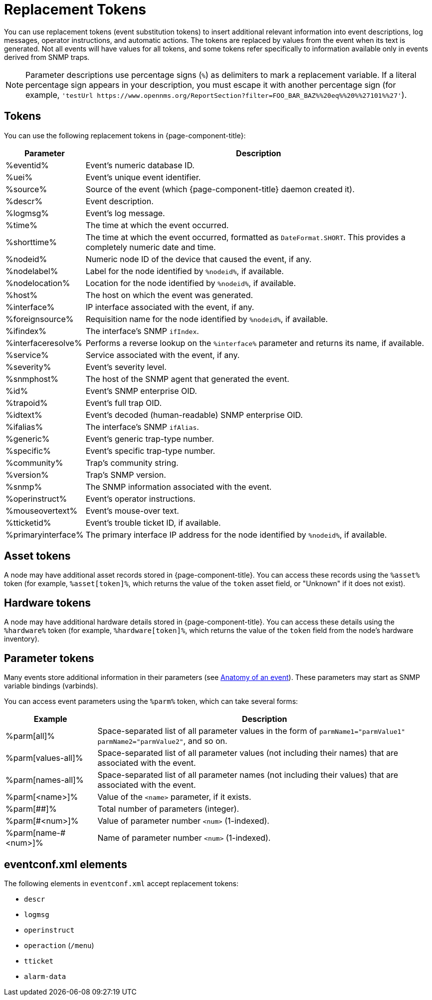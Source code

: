 
= Replacement Tokens
:description: List of replacement tokens you can use in {page-component-title} to insert relevant information into events. Includes hardware and parameter tokens.

You can use replacement tokens (event substitution tokens) to insert additional relevant information into event descriptions, log messages, operator instructions, and automatic actions.
The tokens are replaced by values from the event when its text is generated.
Not all events will have values for all tokens, and some tokens refer specifically to information available only in events derived from SNMP traps.

NOTE: Parameter descriptions use percentage signs (`%`) as delimiters to mark a replacement variable.
If a literal percentage sign appears in your description, you must escape it with another percentage sign (for example, `'testUrl \https://www.opennms.org/ReportSection?filter=FOO_BAR_BAZ%%20eq%%20%%27101%%27'`).

== Tokens

You can use the following replacement tokens in {page-component-title}:

[options="autowidth"]
|===
| Parameter | Description

| %eventid%
| Event's numeric database ID.

| %uei%
| Event's unique event identifier.

| %source%
| Source of the event (which {page-component-title} daemon created it).

| %descr%
| Event description.

| %logmsg%
| Event's log message.

| %time%
| The time at which the event occurred.

| %shorttime%
| The time at which the event occurred, formatted as `DateFormat.SHORT`.
This provides a completely numeric date and time.

| %nodeid%
| Numeric node ID of the device that caused the event, if any.

| %nodelabel%
| Label for the node identified by `%nodeid%`, if available.

| %nodelocation%
| Location for the node identified by `%nodeid%`, if available.

| %host%
| The host on which the event was generated.

| %interface%
| IP interface associated with the event, if any.

| %foreignsource%
| Requisition name for the node identified by `%nodeid%`, if available.

| %ifindex%
| The interface's SNMP `ifIndex`.

| %interfaceresolve%
| Performs a reverse lookup on the `%interface%` parameter and returns its name, if available.

| %service%
| Service associated with the event, if any.

| %severity%
| Event's severity level.

| %snmphost%
| The host of the SNMP agent that generated the event.

| %id%
| Event's SNMP enterprise OID.

| %trapoid%
| Event's full trap OID.

| %idtext%
| Event's decoded (human-readable) SNMP enterprise OID.

| %ifalias%
| The interface's SNMP `ifAlias`.

| %generic%
| Event's generic trap-type number.

| %specific%
| Event's specific trap-type number.

| %community%
| Trap's community string.

| %version%
| Trap's SNMP version.

| %snmp%
| The SNMP information associated with the event.

| %operinstruct%
| Event's operator instructions.

| %mouseovertext%
| Event's mouse-over text.

| %tticketid%
| Event's trouble ticket ID, if available.

| %primaryinterface%
| The primary interface IP address for the node identified by `%nodeid%`, if available.
|===

== Asset tokens

A node may have additional asset records stored in {page-component-title}.
You can access these records using the `%asset%` token (for example, `%asset[token]%`, which returns the value of the `token` asset field, or "Unknown" if it does not exist).

== Hardware tokens

A node may have additional hardware details stored in {page-component-title}.
You can access these details using the `%hardware%` token (for example, `%hardware[token]%`, which returns the value of the `token` field from the node's hardware inventory).

== Parameter tokens

Many events store additional information in their parameters (see <<deep-dive/events/event-definition.adoc#ga-events-anatomy-of-an-event, Anatomy of an event>>).
These parameters may start as SNMP variable bindings (varbinds).

You can access event parameters using the `%parm%` token, which can take several forms:

[options="autowidth"]
|===
| Example   | Description

| %parm[all]%
| Space-separated list of all parameter values in the form of `parmName1="parmValue1" parmName2="parmValue2"`, and so on.

| %parm[values-all]%
| Space-separated list of all parameter values (not including their names) that are associated with the event.

| %parm[names-all]%
| Space-separated list of all parameter names (not including their values) that are associated with the event.

| %parm[<name>]%
| Value of the `<name>` parameter, if it exists.

| %parm[##]%
| Total number of parameters (integer).

| %parm[#<num>]%
| Value of parameter number `<num>` (1-indexed).

| %parm[name-#<num>]%
| Name of parameter number `<num>` (1-indexed).
|===

== eventconf.xml elements

The following elements in `eventconf.xml` accept replacement tokens:

* `descr`
* `logmsg`
* `operinstruct`
* `operaction` (`/menu`)
* `tticket`
* `alarm-data`
